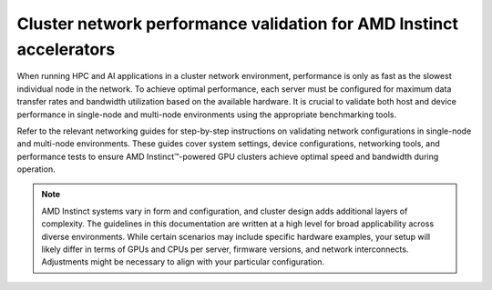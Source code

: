 .. meta::
   :description: How to perform network validation testing on optimized hardware
   :keywords: network validation, DCGPU, PCIe, Infiniband, RoCE, ROCm, RCCL, machine learning, LLM, usage, tutorial

********************************************************************
Cluster network performance validation for AMD Instinct accelerators
********************************************************************

When running HPC and AI applications in a cluster network environment,
performance is only as fast as the slowest individual node in the network. To
achieve optimal performance, each server must be configured for maximum data
transfer rates and bandwidth utilization based on the available hardware. It is
crucial to validate both host and device performance in single-node and
multi-node environments using the appropriate benchmarking tools.

Refer to the relevant networking guides for step-by-step instructions on
validating network configurations in single-node and multi-node environments.
These guides cover system settings, device configurations, networking tools, and
performance tests to ensure AMD Instinct™-powered GPU clusters achieve
optimal speed and bandwidth during operation.

.. grid:: 2
   :gutter: 3

   .. grid-item-card:: How to

      * :doc:`Single-node network configuration <how-to/single-node-config>`
      * :doc:`Multi-node network configuration <how-to/multi-node-config>`

   .. grid-item-card:: Reference

      * :doc:`reference/hardware-support`

.. note::

   AMD Instinct systems vary in form and configuration, and cluster design
   adds additional layers of complexity. The guidelines in this
   documentation are written at a high level for broad applicability across
   diverse environments. While certain scenarios may include specific hardware
   examples, your setup will likely differ in terms of GPUs and CPUs per server,
   firmware versions, and network interconnects. Adjustments might be necessary
   to align with your particular configuration.
